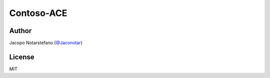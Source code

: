=============
 Contoso-ACE
=============

.. image:: https://travis-ci.org/jacquerie/contoso-ace.svg?branch=master
    :target: https://travis-ci.org/jacquerie/contoso-ace

.. image:: https://coveralls.io/repos/github/jacquerie/contoso-ace/badge.svg?branch=master
    :target: https://coveralls.io/github/jacquerie/contoso-ace?branch=master


Author
======

Jacopo Notarstefano (`@Jaconotar`_)

.. _`@Jaconotar`: https://twitter.com/Jaconotar


License
=======

MIT
